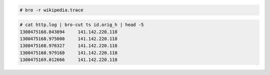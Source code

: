 .. code-block:: none

  # bro -r wikipedia.trace

.. code-block:: none

  # cat http.log | bro-cut ts id.orig_h | head -5
  1300475168.843894	141.142.220.118
  1300475168.975800	141.142.220.118
  1300475168.976327	141.142.220.118
  1300475168.979160	141.142.220.118
  1300475169.012666	141.142.220.118

